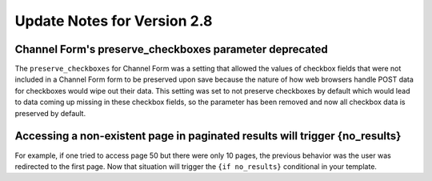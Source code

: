 Update Notes for Version 2.8
============================

Channel Form's preserve_checkboxes parameter deprecated
-------------------------------------------------------

The ``preserve_checkboxes`` for Channel Form was a setting that allowed
the values of checkbox fields that were not included in a Channel Form
form to be preserved upon save because the nature of how web browsers
handle POST data for checkboxes would wipe out their data. This setting
was set to not preserve checkboxes by default which would lead to data
coming up missing in these checkbox fields, so the parameter has been
removed and now all checkbox data is preserved by default.

Accessing a non-existent page in paginated results will trigger {no_results}
----------------------------------------------------------------------------

For example, if one tried to access page 50 but there were only 10
pages, the previous behavior was the user was redirected to the first
page. Now that situation will trigger the ``{if no_results}``
conditional in your template.